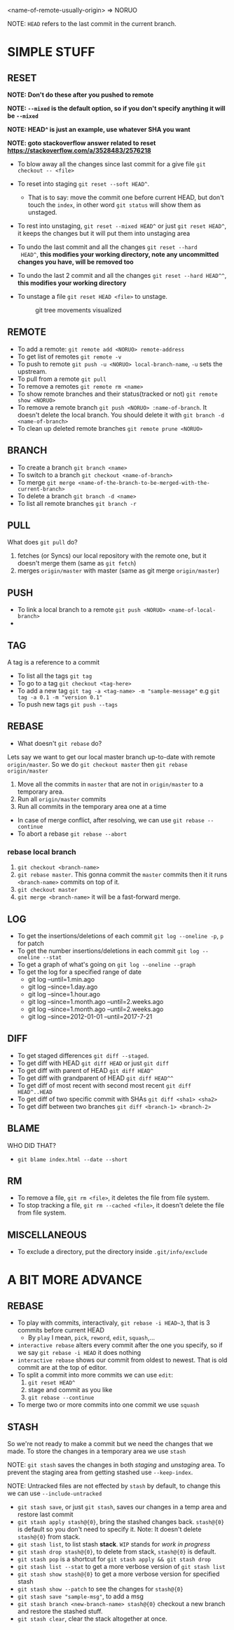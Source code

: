<name-of-remote-usually-origin> => NORUO

NOTE: =HEAD= refers to the last commit in the current branch.

* SIMPLE STUFF

** RESET
*NOTE: Don't do these after you pushed to remote*

*NOTE: =--mixed= is the default option, so if you don't specify anything it will be =--mixed=*

*NOTE: HEAD^ is just an example, use whatever SHA you want*

*NOTE: goto stackoverflow answer related to reset https://stackoverflow.com/a/3528483/2576218*

- To blow away all the changes since last commit for a give file =git checkout -- <file>=
- To reset into staging =git reset --soft HEAD^=.
    + That is to say: move the commit one before current HEAD, but
      don't touch the =index=, in other word =git status= will show them as unstaged.
- To rest into unstaging, =git reset --mixed HEAD^= or just =git reset HEAD^=, it keeps the changes but it will put them into unstaging area
- To undo the last commit and all the changes =git reset --hard
  HEAD^=, *this modifies your working directory, note any
  uncommitted changes you have, will be removed too*
- To undo the last 2 commit and all the changes =git reset --hard HEAD^^=, *this modifies your working directory*
- To unstage a file =git reset HEAD <file>= to unstage.

     #+CAPTION: git tree movements visualized
     #+NAME:   fig:SED-HR4049
     [[./reset.jpg]]


** REMOTE
- To add a remote: =git remote add <NORUO> remote-address= 
- To get list of remotes =git remote -v=
- To push to remote =git push -u <NORUO> local-branch-name=,
  =-u= sets the upstream.
- To pull from a remote =git pull=
- To remove a remotes =git remote rm <name>=
- To show remote branches and their status(tracked or not) =git remote show <NORUO>=
- To remove a remote branch =git push <NORUO> :name-of-branch=. 
  It doesn't delete the local branch. You should delete it with =git branch -d <name-of-branch>=
- To clean up deleted remote branches =git remote prune <NORUO>=

** BRANCH
- To create a branch =git branch <name>=
- To switch to a branch =git checkout <name-of-branch>=
- To merge =git merge <name-of-the-branch-to-be-merged-with-the-current-branch>=
- To delete a branch =git branch -d <name>=
- To list all remote branches =git branch -r=

** PULL
What does =git pull= do? 
  1. fetches (or Syncs) our local repository with the remote one, but
     it doesn't merge them (same as =git fetch=)
  2. merges =origin/master= with master (same as git merge =origin/master=)

** PUSH
- To link a local branch to a remote =git push <NORUO> <name-of-local-branch>=
- 

** TAG
A tag is a reference to a commit
- To list all the tags =git tag=
- To go to a tag =git checkout <tag-here>=
- To add a new tag =git tag -a <tag-name> -m "sample-message"= e.g
  =git tag -a 0.1 -m "version 0.1"=
- To push new tags =git push --tags=

** REBASE
- What doesn't =git rebase= do? 
Lets say we want to get our local master branch up-to-date with remote =origin/master=. So we do =git checkout master= then =git rebase origin/master=
  1. Move all the commits in =master= that are not in =origin/master= to a temporary area.
  2. Run all =origin/master= commits
  3. Run all commits in the temporary area one at a time
- In case of merge conflict, after resolving, we can use =git rebase --continue=
- To abort a rebase =git rebase --abort=

*** rebase local branch
1. =git checkout <branch-name>=
2. =git rebase master=. This gonna commit the =master= commits then it
   it runs =<branch-name>= commits on top of it.
3. =git checkout master=
4. =git merge <branch-name>= it will be a fast-forward merge.

** LOG
- To get the insertions/deletions of each commit =git log --oneline -p=, =p= for patch
- To get the number insertions/deletions in each commit =git log --oneline --stat=
- To get a graph of what's going on  =git log --oneline --graph=
- To get the log for a specified range of date
  + git log --until=1.min.ago
  + git log --since=1.day.ago
  + git log --since=1.hour.ago
  + git log --since=1.month.ago --until=2.weeks.ago
  + git log --since=1.month.ago --until=2.weeks.ago
  + git log --since=2012-01-01 --until=2017-7-21

** DIFF
- To get staged differences =git diff --staged=.
- To get diff with HEAD =git diff HEAD= or just =git diff=
- To get diff with parent of HEAD =git diff HEAD^=
- To get diff with grandparent of HEAD =git diff HEAD^^=
- To get diff of most recent with second most recent =git diff HEAD^..HEAD=
- To get diff of two specific commit with SHAs =git diff <sha1> <sha2>=
- To get diff between two branches =git diff <branch-1> <branch-2>=

** BLAME
WHO DID THAT?
- =git blame index.html --date --short=

** RM
- To remove a file, =git rm <file>=, it deletes the file from file system.
- To stop tracking a file, =git rm --cached <file>=, it doesn't delete the file from file system.

** MISCELLANEOUS
- To exclude a directory, put the directory inside =.git/info/exclude=



* A BIT MORE ADVANCE

** REBASE
- To play with commits, interactivaly, =git rebase -i HEAD~3=, that is 3 commits before current HEAD
  + By =play= I mean, =pick=, =reword=, =edit=, =squash=,...
- =interactive rebase= alters every commit after the one you specify, so if we say =git rebase -i HEAD= it does nothing
- =interactive rebase= shows our commit from oldest to newest. That is old commit are at the top of editor.
- To split a commit into more commits we can use =edit=:
  1. =git reset HEAD^= 
  2. stage and commit as you like
  3. =git rebase --continue=
- To merge two or more commits into one commit we use =squash=

** STASH
So we're not ready to make a commit but we need the changes that we
made. To store the changes in a temporary area we use =stash=

NOTE: =git stash= saves the changes in both /staging/ and /unstaging/ area. To prevent the staging area from getting stashed use =--keep-index=.

NOTE: Untracked files are not effected by =stash= by default, to change this we can use =--include-untracked=

- =git stash save=, or just =git stash=, saves our changes in a temp area and restore last commit
- =git stash apply stash@{0}=, bring the stashed changes
  back. =stash@{0}= is default so you don't need to specify it. Note: It doesn't delete =stash@{0}= from stack.
- =git stash list=, to list stash *stack*. =WIP= stands for /work in progress/
- =git stash drop stash@{0}=, to delete from stack, =stash@{0}= is default.
- =git stash pop= is a shortcut for =git stash apply && git stash drop=
- =git stash list --stat= to get a more verbose version of =git stash list=
- =git stash show stash@{0}= to get a more verbose version for specified stash
- =git stash show --patch= to see the changes for =stash@{0}=
- =git stash save "sample-msg"=, to add a msg
- =git stash branch <new-branch-name> stash@{0}= checkout a new branch and restore the stashed stuff.
- =git stash clear=, clear the stack altogether at once.

